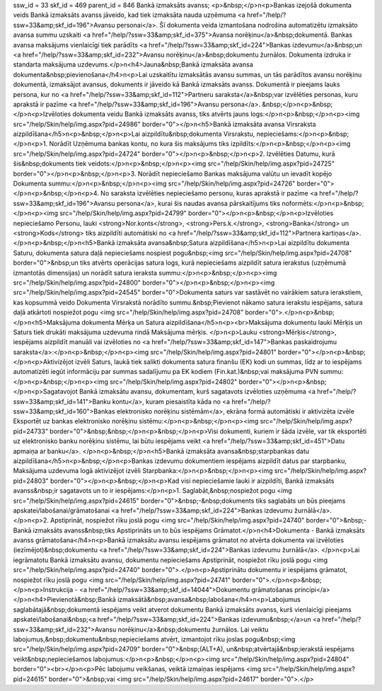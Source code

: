 ssw_id = 33skf_id = 469parent_id = 846Bankā izmaksāts avanss;<p>&nbsp;</p>\n<p>Bankas izejošā dokumenta veids Bankā izmaksāts avanss jāveido, kad tiek izmaksāta nauda uzņēmuma <a href="/help/?ssw=33&amp;skf_id=196">Avansu personai</a>. Šī dokumenta veida izmantošana nodrošina automatizētu izmaksāto avansa summu uzskaiti <a href="/help/?ssw=33&amp;skf_id=375">Avansa norēķinu</a>&nbsp;dokumentā. Bankas avansa maksājums vienlaicīgi tiek parādīts <a href="/help/?ssw=33&amp;skf_id=224">Bankas izdevumu</a>&nbsp;un <a href="/help/?ssw=33&amp;skf_id=232">Avansu norēķinu</a>&nbsp;dokumentu žurnālos. Dokumenta izdruka ir standarta maksājuma uzdevums.</p>\n<h4>Jauna&nbsp;Bankā izmaksāta avansa dokumenta&nbsp;pievienošana</h4>\n<p>Lai uzskaitītu izmaksātās avansu summas, un tās parādītos avansu norēķinu dokumentā, izmaksājot avansus, dokuments ir jāveido kā Bankā izmaksāts avanss. Dokumentā ir pieejams lauks persona, kur no <a href="/help/?ssw=33&amp;skf_id=112">Partneru saraksta</a>&nbsp;var izvēlēties personas, kuru aprakstā ir pazīme <a href="/help/?ssw=33&amp;skf_id=196">Avansu persona</a>. &nbsp;</p>\n<p>&nbsp;</p>\n<p>Izvēloties dokumenta veidu Bankā izmaksāts avanss, tiks atvērts jauns logs:</p>\n<p>&nbsp;</p>\n<p><img src="/help/Skin/help/img.aspx?pid=24986" border="0"></p>\n<h5>Bankā izmaksāta avansa Virsraksta aizpildīšana</h5>\n<p>&nbsp;</p>\n<p>Lai aizpildītu&nbsp;dokumenta Virsrakstu, nepieciešams:</p>\n<p>&nbsp;</p>\n<p>1. Norādīt Uzņēmuma bankas kontu, no kura šis maksājums tiks izpildīts:</p>\n<p>&nbsp;</p>\n<p><img src="/help/Skin/help/img.aspx?pid=24724" border="0"></p>\n<p>&nbsp;</p>\n<p>2. Izvēlēties Datumu, kurā šis&nbsp;dokuments tiek veidots:</p>\n<p>&nbsp;</p>\n<p><img src="/help/Skin/help/img.aspx?pid=24725" border="0"></p>\n<p>&nbsp;</p>\n<p>3. Norādīt nepieciešamo Bankas maksājuma valūtu un ievadīt kopējo Dokumenta summu:</p>\n<p>&nbsp;</p>\n<p><img src="/help/Skin/help/img.aspx?pid=24726" border="0"></p>\n<p>&nbsp;</p>\n<p>4. No saraksta izvēlēties nepieciešamo personu, kuras aprakstā ir pazīme <a href="/help/?ssw=33&amp;skf_id=196">Avansu persona</a>, kurai šis naudas avansa pārskaitījums tiks noformēts:</p>\n<p>&nbsp;</p>\n<p><img src="/help/Skin/help/img.aspx?pid=24799" border="0"></p>\n<p>&nbsp;</p>\n<p>Izvēloties nepieciešamo Personu, lauki <strong>Nor.konts</strong>, <strong>Pers.k.</strong>, <strong>Banka</strong> un <strong>Kods</strong> tiks aizpildīti automātiski no <a href="/help/?ssw=33&amp;skf_id=112">Partnera kartiņas</a>.</p>\n<p>&nbsp;</p>\n<h5>Bankā izmaksāta avansa&nbsp;Satura aizpildīšana</h5>\n<p>Lai aizpildītu dokumenta Saturu, dokumenta satura daļā nepieciešams nospiest pogu&nbsp;<img src="/help/Skin/help/img.aspx?pid=24708" border="0">&nbsp;un tiks atvērts operācijas satura logs, kurā nepieciešams aizpildīt satura ierakstus (uzņēmumā izmantotās dimensijas) un norādīt satura ieraksta summu:</p>\n<p>&nbsp;</p>\n<p><img src="/help/Skin/help/img.aspx?pid=24800" border="0"></p>\n<p>&nbsp;</p>\n<p><img src="/help/Skin/help/img.aspx?pid=24545" border="0">Dokumenta saturs var sastāvēt no vairākiem satura ierakstiem, kas kopsummā veido Dokumenta Virsrakstā norādīto summu.&nbsp;Pievienot nākamo satura ierakstu iespējams, satura daļā atkārtoti nospiežot pogu <img src="/help/Skin/help/img.aspx?pid=24708" border="0">.</p>\n<p>&nbsp;</p>\n<h5>Maksājuma dokumenta Mērķa un Satura aizpildīšana</h5>\n<p><br>Maksājuma dokumentu lauki Mērķis un Saturs tiek drukāti maksājuma uzdevuma rindā Maksājuma mērķis. </p>\n<p>Lauku <strong>Mērķis</strong>, iespējams aizpildīt manuāli vai izvēloties no <a href="/help/?ssw=33&amp;skf_id=147">Bankas paskaidrojumu saraksta</a>:</p>\n<p>&nbsp;</p>\n<p><img src="/help/Skin/help/img.aspx?pid=24801" border="0"></p>\n<p>&nbsp;</p>\n<p>Aktivizējot izvēli Saturs, laukā tiek salikti dokumenta satura finanšu (EK) kodi un summas, līdz ar to iespējams automatizēti iegūt informāciju par summas sadalījumu pa EK kodiem (Fin.kat.)&nbsp;vai maksājuma PVN summu:</p>\n<p>&nbsp;</p>\n<p><img src="/help/Skin/help/img.aspx?pid=24802" border="0"></p>\n<p>&nbsp;</p>\n<p>Sagatavojot Bankā izmaksātu avansu, dokumentam, kurš sagatavots izvēloties uzņēmuma <a href="/help/?ssw=33&amp;skf_id=141">Banku kontu</a>, kuram piesaistīta kāda no <a href="/help/?ssw=33&amp;skf_id=160">Bankas elektronisko norēķinu sistēmām</a>, ekrāna formā automātiski ir aktivizēta izvēle Eksportēt uz bankas elektronisko norēķinu sistēmu:</p>\n<p>&nbsp;</p>\n<p><img src="/help/Skin/help/img.aspx?pid=24733" border="0">&nbsp;&nbsp;</p>\n<p>&nbsp;</p>\n<p>Visi dokumenti, kuriem ir šāda izvēle, var tik eksportēti uz elektronisko banku norēķinu sistēmu, lai būtu iespējams veikt <a href="/help/?ssw=33&amp;skf_id=451">Datu apmaiņa ar banku</a>. </p>\n<p>&nbsp;</p>\n<h5>Bankā izmaksāta avansa&nbsp;starpbankas datu aizpildīšana</h5>\n<p>&nbsp;</p>\n<p>Bankas izdevumu dokumentiem iespējams aizpildīt datus par starpbanku, Maksājuma uzdevuma logā aktivizējot izvēli Starpbanka:</p>\n<p>&nbsp;</p>\n<p><img src="/help/Skin/help/img.aspx?pid=24803" border="0"></p>\n<p>&nbsp;</p>\n<p>Kad visi nepieciešamie lauki ir aizpildīti, Bankā izmaksāts avanss&nbsp;ir sagatavots un to ir iespējams:</p>\n<p>1. Saglabāt,&nbsp;nospiežot pogu <img src="/help/Skin/help/img.aspx?pid=24615" border="0">&nbsp;-&nbsp;dokuments tiks saglabāts un būs pieejams apskatei/labošanai/grāmatošanai <a href="/help/?ssw=33&amp;skf_id=224">Bankas izdevumu žurnālā</a>.</p>\n<p>2. Apstiprināt, nospiežot rīku joslā pogu <img src="/help/Skin/help/img.aspx?pid=24740" border="0">&nbsp;- Bankā izmaksāts avanss&nbsp;tiks Apstiprināts un to būs iespējams Grāmatot.</p>\n<h4>Dokumenta - Bankā izmaksāts avanss grāmatošana</h4>\n<p>Bankā izmaksātu avansu iespējams grāmatot no atvērta dokumenta vai izvēloties (iezīmējot)&nbsp;dokumentu <a href="/help/?ssw=33&amp;skf_id=224">Bankas izdevumu žurnālā</a>. </p>\n<p>Lai iegrāmatotu Bankā izmaksātu avansu, dokumentu nepieciešams Apstiprināt, nospiežot rīku joslā pogu <img src="/help/Skin/help/img.aspx?pid=24740" border="0">.</p>\n<p>Apstiprinātu dokumentu ir iespējams grāmatot, nospiežot rīku joslā pogu <img src="/help/Skin/help/img.aspx?pid=24741" border="0">.</p>\n<p>&nbsp;</p>\n<p>Instrukcija - <a href="/help/?ssw=33&amp;skf_id=14044">Dokumentu grāmatošanas principi</a></p>\n<h4>Pievienotā&nbsp;Bankā izmaksātā&nbsp;avansa&nbsp;labošana</h4>\n<p>Labojumus saglabātajā&nbsp;dokumentā iespējams veikt atverot dokumentu Bankā izmaksāts avanss, kurš vienlaicīgi pieejams apskatei/labošanai&nbsp;<a href="/help/?ssw=33&amp;skf_id=224">Bankas izdevumu&nbsp;</a>un <a href="/help/?ssw=33&amp;skf_id=232">Avansu norēķinu</a>&nbsp;dokumentu žurnālos. Lai veiktu labojumus,&nbsp;dokumentu&nbsp;nepieciešams atvērt, izmantojot rīku joslas pogu&nbsp;<img src="/help/Skin/help/img.aspx?pid=24709" border="0">&nbsp;(ALT+A), un&nbsp;atvērtajā&nbsp;ierakstā iespējams veikt&nbsp;nepieciešamos labojumus:</p>\n<p>&nbsp;</p>\n<p><img src="/help/Skin/help/img.aspx?pid=24804" border="0"><br></p>\n<p>Pēc labojumu veikšanas, veiktā izmaiņas iespējams <img src="/help/Skin/help/img.aspx?pid=24615" border="0">&nbsp;vai <img src="/help/Skin/help/img.aspx?pid=24617" border="0">.</p>